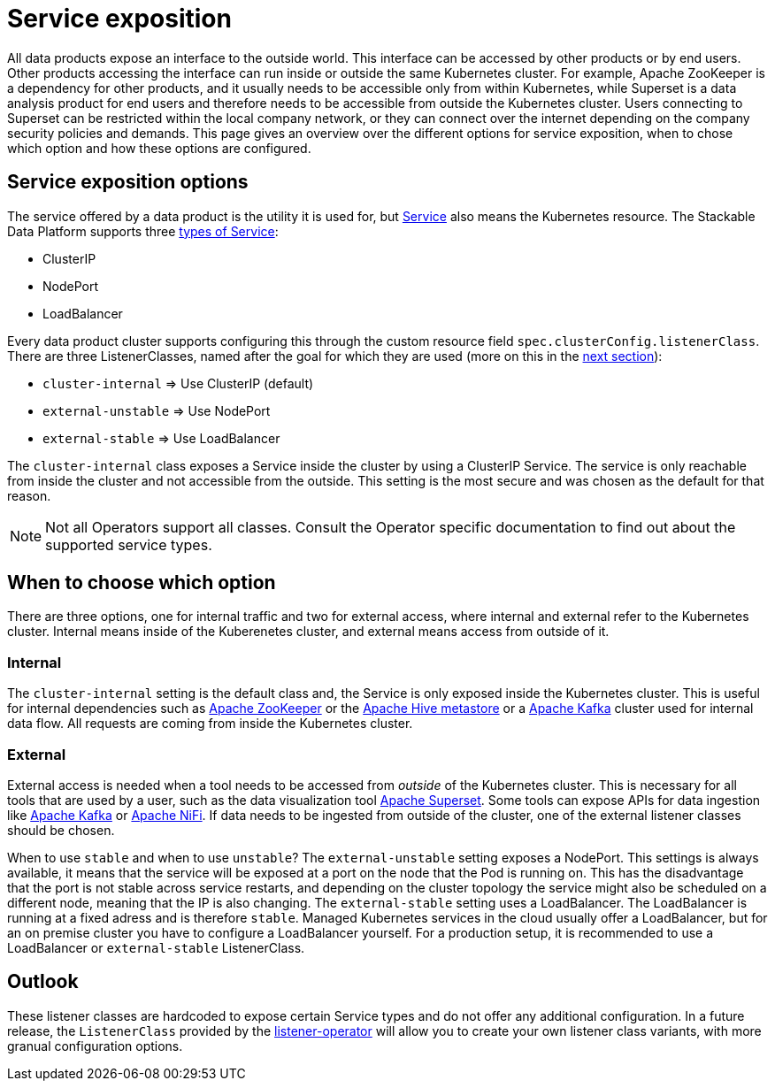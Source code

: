 = Service exposition

All data products expose an interface to the outside world. This interface can be accessed by other products or by end users. Other products accessing the interface can run inside or outside the same Kubernetes cluster. For example, Apache ZooKeeper is a dependency for other products, and it usually needs to be accessible only from within Kubernetes, while Superset is a data analysis product for end users and therefore needs to be accessible from outside the Kubernetes cluster. Users connecting to Superset can be restricted within the local company network, or they can connect over the internet depending on the company security policies and demands.
This page gives an overview over the different options for service exposition, when to chose which option and how these options are configured.

== Service exposition options

The service offered by a data product is the utility it is used for, but https://kubernetes.io/docs/concepts/services-networking/service/[Service] also means the Kubernetes resource. The Stackable Data Platform supports three https://kubernetes.io/docs/concepts/services-networking/service/#publishing-services-service-types[types of Service]:

* ClusterIP
* NodePort
* LoadBalancer

Every data product cluster supports configuring this through the custom resource field `spec.clusterConfig.listenerClass`. There are three ListenerClasses, named after the goal for which they are used (more on this in the <<when-to-choose-which-option, next section>>):

* `cluster-internal` => Use ClusterIP (default)
* `external-unstable` => Use NodePort
* `external-stable` => Use LoadBalancer

The `cluster-internal` class exposes a Service inside the cluster by using a ClusterIP Service. The service is only reachable from inside the cluster and not accessible from the outside. This setting is the most secure and was chosen as the default for that reason.

NOTE: Not all Operators support all classes. Consult the Operator specific documentation to find out about the supported service types.

== [[when-to-choose-which-option]]When to choose which option

There are three options, one for internal traffic and two for external access, where internal and external refer to the Kubernetes cluster. Internal means inside of the Kuberenetes cluster, and external means access from outside of it.

=== Internal

The `cluster-internal` setting is the default class and, the Service is only exposed inside the Kubernetes cluster. This is useful for internal dependencies such as xref:zookeeper:index.adoc[Apache ZooKeeper] or the xref:hive:index.adoc[Apache Hive metastore] or a xref:kafka:index.adoc[Apache Kafka] cluster used for internal data flow. All requests are coming from inside the Kubernetes cluster.

=== External

External access is needed when a tool needs to be accessed from _outside_ of the Kubernetes cluster. This is necessary for all tools that are used by a user, such as the data visualization tool xref:superset:index.adoc[Apache Superset]. Some tools can expose APIs for data ingestion like xref:kafka:index.adoc[Apache Kafka] or xref:nifi:index.adoc[Apache NiFi]. If data needs to be ingested from outside of the cluster, one of the external listener classes should be chosen.

When to use `stable` and when to use `unstable`? The `external-unstable` setting exposes a NodePort. This settings is always available, it means that the service will be exposed at a port on the node that the Pod is running on. This has the disadvantage that the port is not stable across service restarts, and depending on the cluster topology the service might also be scheduled on a different node, meaning that the IP is also changing. The `external-stable` setting uses a LoadBalancer. The LoadBalancer is running at a fixed adress and is therefore `stable`. Managed Kubernetes services in the cloud usually offer a LoadBalancer, but for an on premise cluster you have to configure a LoadBalancer yourself. For a production setup, it is recommended to use a LoadBalancer or `external-stable` ListenerClass.

== Outlook

These listener classes are hardcoded to expose certain Service types and do not offer any additional configuration.
In a future release, the `ListenerClass` provided by the xref:listener-operator:index.adoc[listener-operator] will allow you to create your own listener class variants, with more granual configuration options.
